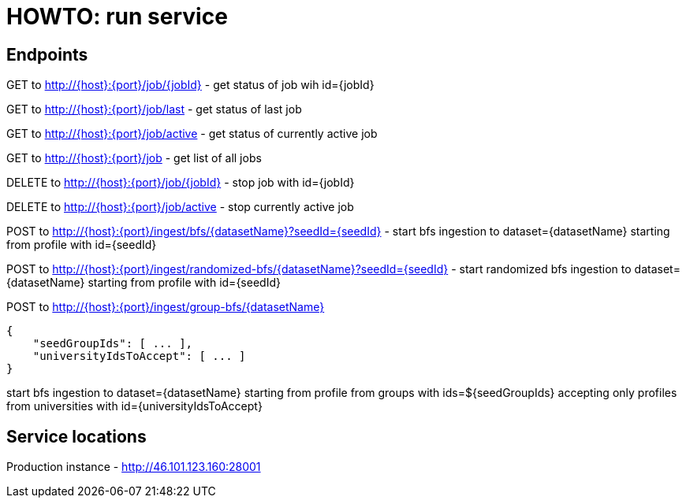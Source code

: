 = HOWTO: run service

== Endpoints

GET to http://{host}:{port}/job/{jobId} - get status of job wih id={jobId}

GET to http://{host}:{port}/job/last - get status of last job

GET to http://{host}:{port}/job/active - get status of currently active job

GET to http://{host}:{port}/job - get list of all jobs

DELETE to http://{host}:{port}/job/{jobId} - stop job with id={jobId}

DELETE to http://{host}:{port}/job/active - stop currently active job


POST to http://{host}:{port}/ingest/bfs/{datasetName}?seedId={seedId} - start bfs ingestion to dataset={datasetName} starting from profile with id={seedId}

POST to http://{host}:{port}/ingest/randomized-bfs/{datasetName}?seedId={seedId} - start randomized bfs ingestion to dataset={datasetName} starting from profile with id={seedId}

POST to http://{host}:{port}/ingest/group-bfs/{datasetName}
----
{
    "seedGroupIds": [ ... ],
    "universityIdsToAccept": [ ... ]
}
----
start bfs ingestion to dataset={datasetName} starting from profile from groups with ids=${seedGroupIds} accepting only profiles from universities with id={universityIdsToAccept}

== Service locations

Production instance - http://46.101.123.160:28001
